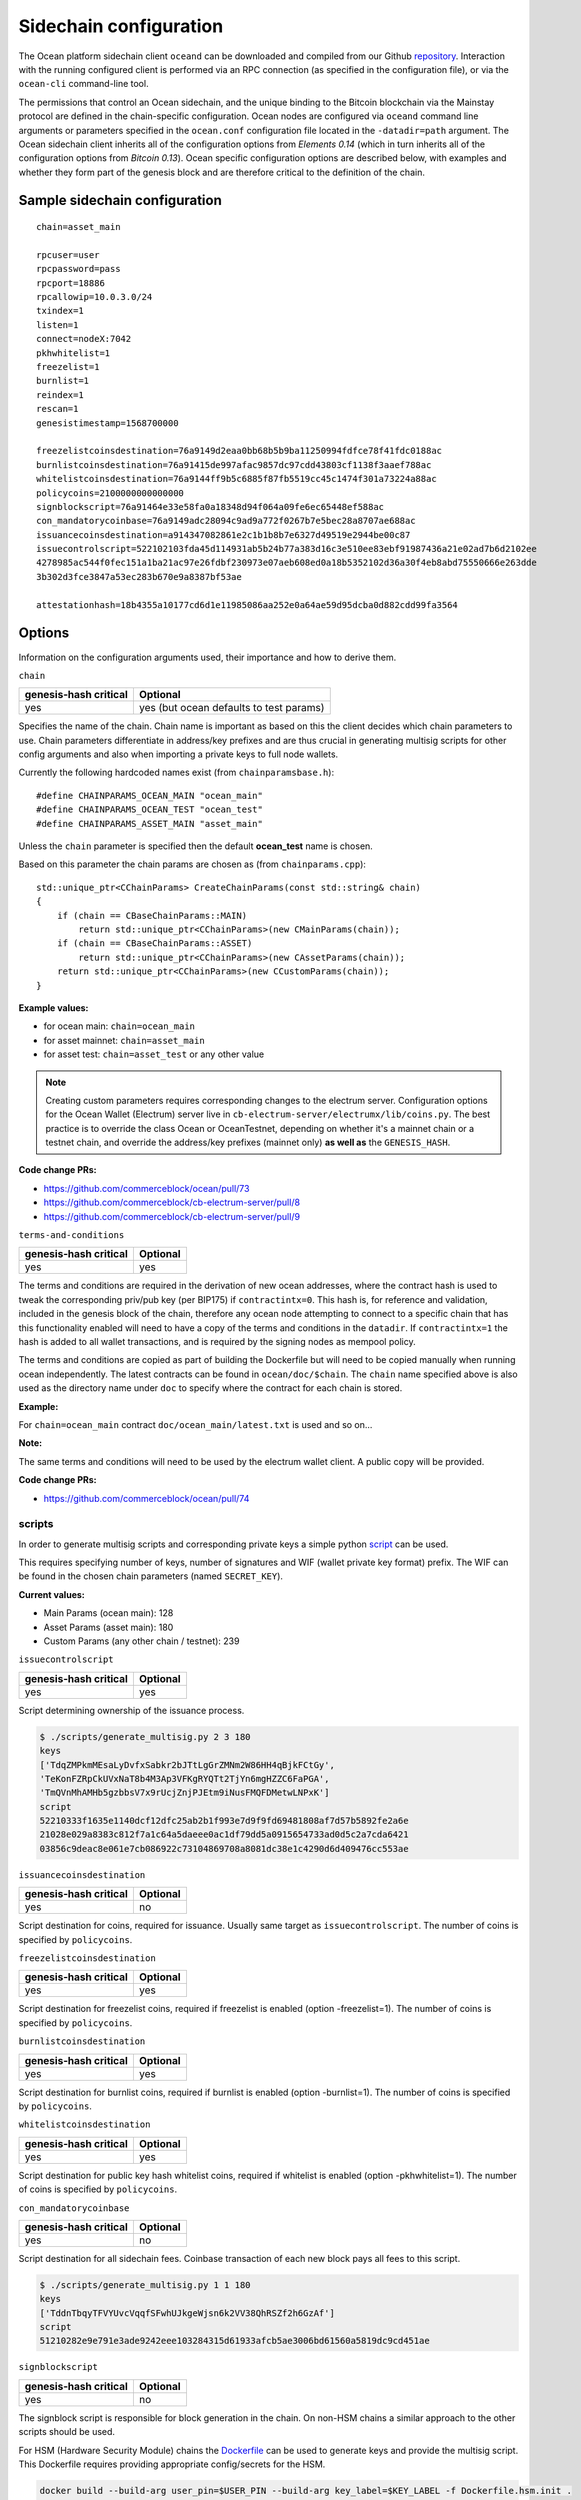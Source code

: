 Sidechain configuration
==============================

The Ocean platform sidechain client ``oceand`` can be downloaded and compiled from our Github `repository <http://github.com/commerceblock/ocean>`_. Interaction with the running configured client is performed via an RPC connection (as specified in the configuration file), or via the ``ocean-cli`` command-line tool. 

The permissions that control an Ocean sidechain, and the unique binding to the Bitcoin blockchain via the Mainstay protocol are defined in the chain-specific configuration. Ocean nodes are configured via ``oceand`` command line arguments or parameters specified in the ``ocean.conf`` configuration file located in the ``-datadir=path`` argument. The Ocean sidechain client inherits all of the configuration options from *Elements 0.14* (which in turn inherits all of the configuration options from *Bitcoin 0.13*). Ocean specific configuration options are described below, with examples and whether they form part of the genesis block and are therefore critical to the definition of the chain.

Sample sidechain configuration
-------------------------------

::

   chain=asset_main

   rpcuser=user
   rpcpassword=pass
   rpcport=18886
   rpcallowip=10.0.3.0/24
   txindex=1
   listen=1
   connect=nodeX:7042
   pkhwhitelist=1
   freezelist=1
   burnlist=1
   reindex=1
   rescan=1
   genesistimestamp=1568700000

   freezelistcoinsdestination=76a9149d2eaa0bb68b5b9ba11250994fdfce78f41fdc0188ac
   burnlistcoinsdestination=76a91415de997afac9857dc97cdd43803cf1138f3aaef788ac
   whitelistcoinsdestination=76a9144ff9b5c6885f87fb5519cc45c1474f301a73224a88ac
   policycoins=2100000000000000
   signblockscript=76a91464e33e58fa0a18348d94f064a09fe6ec65448ef588ac
   con_mandatorycoinbase=76a9149adc28094c9ad9a772f0267b7e5bec28a8707ae688ac
   issuancecoinsdestination=a914347082861e2c1b1b8b7e6327d49519e2944be00c87
   issuecontrolscript=522102103fda45d114931ab5b24b77a383d16c3e510ee83ebf91987436a21e02ad7b6d2102ee
   4278985ac544f0fec151a1ba21ac97e26fdbf230973e07aeb608ed0a18b5352102d36a30f4eb8abd75550666e263dde
   3b302d3fce3847a53ec283b670e9a8387bf53ae

   attestationhash=18b4355a10177cd6d1e11985086aa252e0a64ae59d95dcba0d882cdd99fa3564

Options
-------

Information on the configuration arguments used, their importance and how to derive them.

``chain``

.. list-table::
   :header-rows: 1

   * - genesis-hash critical
     - Optional
   * - yes
     - yes (but ocean defaults to test params)


Specifies the name of the chain. Chain name is important as based on this the client decides which chain parameters to use. Chain parameters differentiate in address/key prefixes and are thus crucial in generating multisig scripts for other config arguments and also when importing a private keys to full node wallets.

Currently the following hardcoded names exist (from ``chainparamsbase.h``\ ):

::

   #define CHAINPARAMS_OCEAN_MAIN "ocean_main"
   #define CHAINPARAMS_OCEAN_TEST "ocean_test"
   #define CHAINPARAMS_ASSET_MAIN "asset_main"

Unless the ``chain`` parameter is specified then the default **ocean_test** name is chosen.

Based on this parameter the chain params are chosen as (from ``chainparams.cpp``\ ):

::

   std::unique_ptr<CChainParams> CreateChainParams(const std::string& chain)
   {
       if (chain == CBaseChainParams::MAIN)
           return std::unique_ptr<CChainParams>(new CMainParams(chain));
       if (chain == CBaseChainParams::ASSET)
           return std::unique_ptr<CChainParams>(new CAssetParams(chain));
       return std::unique_ptr<CChainParams>(new CCustomParams(chain));
   }

**Example values:**


* for ocean main: ``chain=ocean_main``
* for asset mainnet: ``chain=asset_main``
* for asset test: ``chain=asset_test`` or any other value

.. note::
  Creating custom parameters requires corresponding changes to the electrum server. Configuration options for the Ocean Wallet (Electrum) server live in ``cb-electrum-server/electrumx/lib/coins.py``. The best practice is to override the class Ocean or OceanTestnet, depending on whether it's a mainnet chain or a testnet chain, and override the address/key prefixes (mainnet only) **as well as** the ``GENESIS_HASH``.

**Code change PRs:**

* https://github.com/commerceblock/ocean/pull/73
* https://github.com/commerceblock/cb-electrum-server/pull/8
* https://github.com/commerceblock/cb-electrum-server/pull/9

``terms-and-conditions``

.. list-table::
   :header-rows: 1

   * - genesis-hash critical
     - Optional
   * - yes
     - yes

The terms and conditions are required in the derivation of new ocean addresses, where the contract hash is used to tweak the corresponding priv/pub key (per BIP175) if ``contractintx=0``. This hash is, for reference and validation, included in the genesis block of the chain, therefore any ocean node attempting to connect to a specific chain that has this functionality enabled will need to have a copy of the terms and conditions in the ``datadir``. If ``contractintx=1`` the hash is added to all wallet transactions, and is required by the signing nodes as mempool policy. 

The terms and conditions are copied as part of building the Dockerfile but will need to be copied manually when running ocean independently. The latest contracts can be found in ``ocean/doc/$chain``. The ``chain`` name specified above is also used as the directory name under ``doc`` to specify where the contract for each chain is stored.

**Example:**

For ``chain=ocean_main`` contract ``doc/ocean_main/latest.txt`` is used and so on...

**Note:**

The same terms and conditions will need to be used by the electrum wallet client. A public copy will be provided.

**Code change PRs:**

* https://github.com/commerceblock/ocean/pull/74

scripts
^^^^^^^

In order to generate multisig scripts and corresponding private keys a simple python `script <https://github.com/commerceblock/federation/blob/master/scripts/generate_multisig.py>`_ can be used.

This requires specifying number of keys, number of signatures and WIF (wallet private key format) prefix. The WIF can be found in the chosen chain parameters (named ``SECRET_KEY``).

**Current values:**

* Main Params (ocean main): 128
* Asset Params (asset main): 180
* Custom Params (any other chain / testnet): 239

``issuecontrolscript``

.. list-table::
   :header-rows: 1

   * - genesis-hash critical
     - Optional
   * - yes
     - yes

Script determining ownership of the issuance process.

.. code-block::

   $ ./scripts/generate_multisig.py 2 3 180
   keys
   ['TdqZMPkmMEsaLyDvfxSabkr2bJTtLgGrZMNm2W86HH4qBjkFCtGy', 
   'TeKonFZRpCkUVxNaT8b4M3Ap3VFKgRYQTt2TjYn6mgHZZC6FaPGA', 
   'TmQVnMhAMHb5gzbbsV7x9rUcjZnjPJEtm9iNusFMQFDMetwLNPxK']
   script
   52210333f1635e1140dcf12dfc25ab2b1f993e7d9f9fd69481808af7d57b5892fe2a6e
   21028e029a8383c812f7a1c64a5daeee0ac1df79dd5a0915654733ad0d5c2a7cda6421
   03856c9deac8e061e7cb086922c73104869708a8081dc38e1c4290d6d409476cc553ae

``issuancecoinsdestination``

.. list-table::
   :header-rows: 1

   * - genesis-hash critical
     - Optional
   * - yes
     - no

Script destination for coins, required for issuance. Usually same target as ``issuecontrolscript``. The number of coins is specified by ``policycoins``.

``freezelistcoinsdestination``

.. list-table::
   :header-rows: 1

   * - genesis-hash critical
     - Optional
   * - yes
     - yes


Script destination for freezelist coins, required if freezelist is enabled (option -freezelist=1). The number of coins is specified by ``policycoins``.

``burnlistcoinsdestination``

.. list-table::
   :header-rows: 1

   * - genesis-hash critical
     - Optional
   * - yes
     - yes


Script destination for burnlist coins, required if burnlist is enabled (option -burnlist=1). The number of coins is specified by ``policycoins``.

``whitelistcoinsdestination``

.. list-table::
   :header-rows: 1

   * - genesis-hash critical
     - Optional
   * - yes
     - yes


Script destination for public key hash whitelist coins, required if whitelist is enabled (option -pkhwhitelist=1). The number of coins is specified by ``policycoins``.

``con_mandatorycoinbase``

.. list-table::
   :header-rows: 1

   * - genesis-hash critical
     - Optional
   * - yes
     - no

Script destination for all sidechain fees. Coinbase transaction of each new block pays all fees to this script.

.. code-block::

   $ ./scripts/generate_multisig.py 1 1 180
   keys
   ['TddnTbqyTFVYUvcVqqfSFwhUJkgeWjsn6k2VV38QhRSZf2h6GzAf']
   script
   51210282e9e791e3ade9242eee103284315d61933afcb5ae3006bd61560a5819dc9cd451ae

``signblockscript``

.. list-table::
   :header-rows: 1

   * - genesis-hash critical
     - Optional
   * - yes
     - no


The signblock script is responsible for block generation in the chain. On non-HSM chains a similar approach to the other scripts should be used.

For HSM (Hardware Security Module) chains the `Dockerfile <https://github.com/commerceblock/federation/blob/master/Dockerfile.hsm.init>`_ can be used to generate keys and provide the multisig script. This Dockerfile requires providing appropriate config/secrets for the HSM.

.. code-block::

   docker build --build-arg user_pin=$USER_PIN --build-arg key_label=$KEY_LABEL -f Dockerfile.hsm.init .
   .
   ..
   ...
   script: 532103041f9d9edc4e494b07eec7d3f36cedd4b2cfbb6fe038b6efaa5f56b9636abd7b21037c06b0c66c98468
   d64bb43aff91a65c0a576113d8d978c3af191e38845ae5dab21031bd16518d76451e7cf13f64087e4ae4816d08ae1d579
   fa6c172dcfe4476bd7da210226c839b56b99af781bbb4ce14365744253ae75ffe6f9182dd7b0df95c439537a21023cd2f
   c00c9cb185b4c0da16a45a1039e16709a61fb22340645790b7d1391b66055ae

``pkhwhitelist``

.. list-table::
   :header-rows: 1

   * - genesis-hash critical
     - Optional
   * - yes
     - yes

Wether to enforce whitelisting rules at this node. Set to ``pkhwhiteliist=1`` for signing nodes if whitelisting is to be used.

``pkhwhitelist-scan``

.. list-table::
   :header-rows: 1

   * - genesis-hash critical
     - Optional
   * - no
     - yes

Wether to scan the blockchain for whitelisted addresses and KYC public keys. ``pkhwhitelist-scan=1`` is required for all client nodes for used to transact on the blockchain or whitelist new addresses if the signing nodes enforce whitelisting rules.

``rescan``

.. list-table::
   :header-rows: 1

   * - genesis-hash critical
     - Optional
   * - no
     - yes

Rescan the blockchain for wallet addresses when restarting nodes, or adding new private keys to the wallet. Set rescan=1 for all nodes in the network using either ``pkhwhitelist=1`` or ``pkhwhitelist-scan=1``.

``reindex``

.. list-table::
   :header-rows: 1

   * - genesis-hash critical
     - Optional
   * - no
     - yes


Rescan the UTXO set when restarting nodes. Set reindex=1 for all nodes in the network using either ``pkhwhitelist=1`` or ``pkhwhitelist-scan=1``.

``attestationhash``

.. list-table::
   :header-rows: 1

   * - genesis-hash critical
     - Optional
   * - yes
     - no (if using Mainstay)


Reference to a transaction ID hash in the Mainstay staychain in the Bitcoin blockchain. This should be the staychain transaction ID prior to the first sidechain attestation. 

``genesistimestamp``

.. list-table::
   :header-rows: 1

   * - genesis-hash critical
     - Optional
   * - yes
     - no

The unix epoch timestamp included in the genesis block of the sidechain. 

